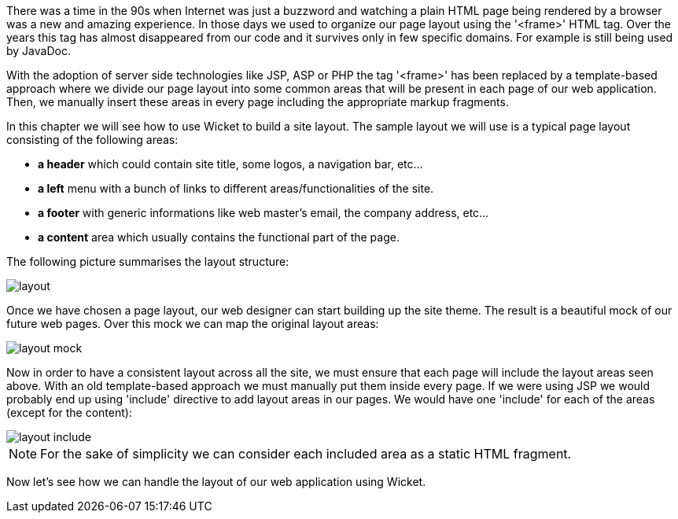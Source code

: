             
There was a time in the 90s when Internet was just a buzzword and watching a plain HTML page being rendered by a browser was a new and amazing experience. In those days we used to organize our page layout using the '<frame>' HTML tag. Over the years this tag has almost disappeared from our code and it survives only in few specific domains. For example is still being used by JavaDoc.

With the adoption of server side technologies like JSP, ASP or PHP the tag '<frame>' has been replaced by a template-based approach where we divide our page layout into some common areas that will be present in each page of our web application. Then, we manually insert these areas in every page including the appropriate markup fragments.

In this chapter we will see how to use Wicket to build a site layout. The sample layout we will use is a typical page layout consisting of the following areas:

* *a header* which could contain site title, some logos, a navigation bar, etc...  
* *a left* menu with a bunch of links to different areas/functionalities of the site. 
* *a footer* with generic informations like web master's email, the company address, etc...
* *a content* area which usually contains the functional part of the page.

The following picture summarises the layout structure:

image::layout.png[]

Once we have chosen a page layout, our web designer can start building up the site theme. The result is a beautiful mock of our future web pages. Over this mock we can map the original layout areas:

image::layout-mock.png[]

Now in order to have a consistent layout across all the site, we must ensure that each page will include the layout areas seen above. With an old template-based approach we must manually put them inside every page. If we were using JSP we would probably end up using 'include' directive to add layout areas in our pages. We would have one 'include' for each of the areas (except for the content):

image::layout-include.png[]

NOTE: For the sake of simplicity we can consider each included area as a static HTML fragment.

Now let's see how we can handle the layout of our web application using Wicket.

